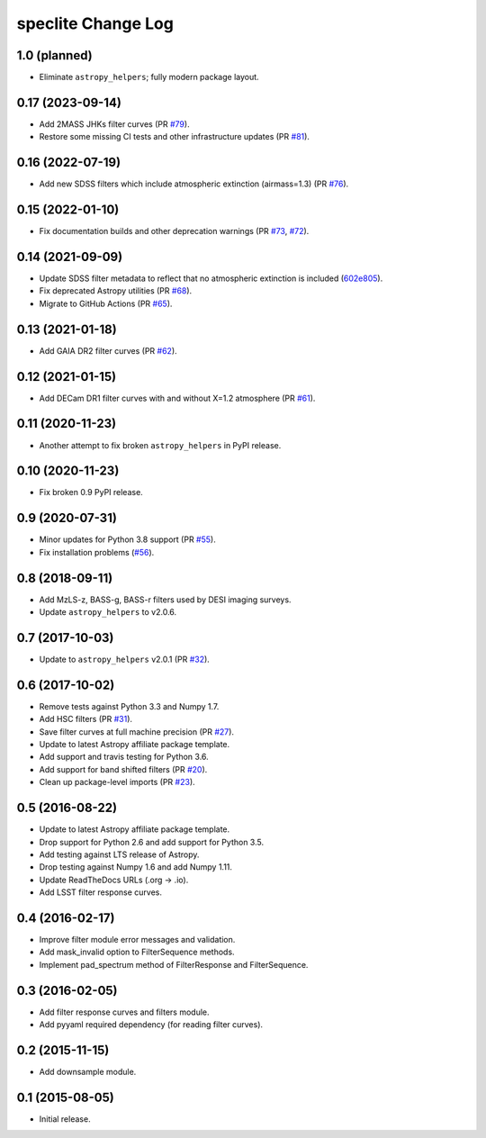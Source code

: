 ===================
speclite Change Log
===================
1.0 (planned)
-------------

- Eliminate ``astropy_helpers``; fully modern package layout.

0.17 (2023-09-14)
-----------------

- Add 2MASS JHKs filter curves (PR `#79`_).
- Restore some missing CI tests and other infrastructure updates (PR `#81`_).

.. _`#79`: https://github.com/desihub/speclite/pull/79
.. _`#81`: https://github.com/desihub/speclite/pull/81

0.16 (2022-07-19)
-----------------

- Add new SDSS filters which include atmospheric extinction (airmass=1.3) (PR `#76`_).

.. _`#76`: https://github.com/desihub/speclite/pull/76

0.15 (2022-01-10)
-----------------

- Fix documentation builds and other deprecation warnings (PR `#73`_, `#72`_).

.. _`#73`: https://github.com/desihub/speclite/pull/73
.. _`#72`: https://github.com/desihub/speclite/pull/72

0.14 (2021-09-09)
-----------------

- Update SDSS filter metadata to reflect that no atmospheric extinction is included (602e805_).
- Fix deprecated Astropy utilities (PR `#68`_).
- Migrate to GitHub Actions (PR `#65`_).

.. _602e805: https://github.com/desihub/speclite/commit/602e80562615c11e86429576b2f9b996efe39050
.. _`#68`: https://github.com/desihub/speclite/pull/68
.. _`#65`: https://github.com/desihub/speclite/pull/65

0.13 (2021-01-18)
-----------------

- Add GAIA DR2 filter curves (PR `#62`_).

.. _`#62`: https://github.com/desihub/speclite/pull/62

0.12 (2021-01-15)
-----------------

- Add DECam DR1 filter curves with and without X=1.2 atmosphere (PR `#61`_).

.. _`#61`: https://github.com/desihub/speclite/pull/61

0.11 (2020-11-23)
-----------------

- Another attempt to fix broken ``astropy_helpers`` in PyPI release.

0.10 (2020-11-23)
-----------------

- Fix broken 0.9 PyPI release.

0.9 (2020-07-31)
----------------

- Minor updates for Python 3.8 support (PR `#55`_).
- Fix installation problems (`#56`_).

.. _`#56`: https://github.com/desihub/speclite/pull/56
.. _`#55`: https://github.com/desihub/speclite/pull/55

0.8 (2018-09-11)
----------------

- Add MzLS-z, BASS-g, BASS-r filters used by DESI imaging surveys.
- Update ``astropy_helpers`` to v2.0.6.

0.7 (2017-10-03)
----------------

- Update to ``astropy_helpers`` v2.0.1 (PR `#32`_).

.. _`#32`: https://github.com/desihub/speclite/pull/32

0.6 (2017-10-02)
----------------

- Remove tests against Python 3.3 and Numpy 1.7.
- Add HSC filters (PR `#31`_).
- Save filter curves at full machine precision (PR `#27`_).
- Update to latest Astropy affiliate package template.
- Add support and travis testing for Python 3.6.
- Add support for band shifted filters (PR `#20`_).
- Clean up package-level imports (PR `#23`_).

.. _`#31`: https://github.com/desihub/speclite/pull/31
.. _`#27`: https://github.com/desihub/speclite/pull/27
.. _`#23`: https://github.com/desihub/speclite/pull/23
.. _`#20`: https://github.com/desihub/speclite/pull/20

0.5 (2016-08-22)
----------------

- Update to latest Astropy affiliate package template.
- Drop support for Python 2.6 and add support for Python 3.5.
- Add testing against LTS release of Astropy.
- Drop testing against Numpy 1.6 and add Numpy 1.11.
- Update ReadTheDocs URLs (.org -> .io).
- Add LSST filter response curves.

0.4 (2016-02-17)
----------------

- Improve filter module error messages and validation.
- Add mask_invalid option to FilterSequence methods.
- Implement pad_spectrum method of FilterResponse and FilterSequence.

0.3 (2016-02-05)
----------------

- Add filter response curves and filters module.
- Add pyyaml required dependency (for reading filter curves).

0.2 (2015-11-15)
----------------

- Add downsample module.

0.1 (2015-08-05)
----------------

- Initial release.
